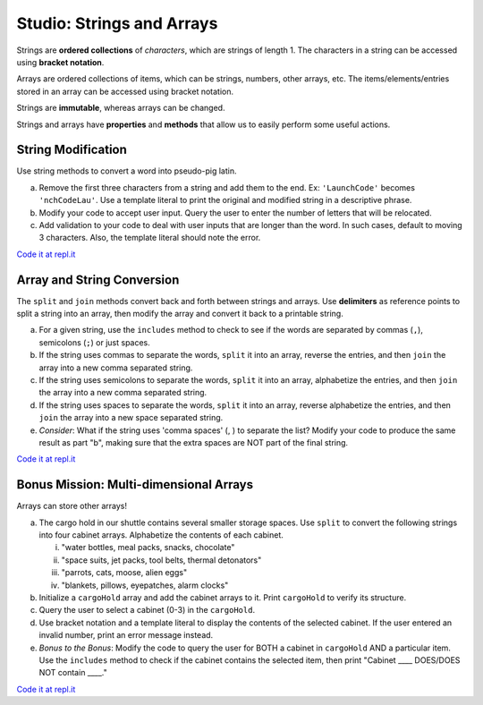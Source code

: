 Studio: Strings and Arrays
==========================

Strings are **ordered collections** of *characters*, which are strings of
length 1. The characters in a string can be accessed using
**bracket notation**.

Arrays are ordered collections of items, which can be strings, numbers,
other arrays, etc. The items/elements/entries stored in an array can be
accessed using bracket notation.

Strings are **immutable**, whereas arrays can be changed.

Strings and arrays have **properties** and **methods** that allow us to easily
perform some useful actions.

String Modification
-------------------

Use string methods to convert a word into pseudo-pig latin.

a. Remove the first three characters from a string and add them to the end.
   Ex: ``'LaunchCode'`` becomes ``'nchCodeLau'``. Use a template literal to
   print the original and modified string in a descriptive phrase.
b. Modify your code to accept user input. Query the user to enter the
   number of letters that will be relocated.
c. Add validation to your code to deal with user inputs that are longer than the
   word. In such cases, default to moving 3 characters. Also, the template
   literal should note the error.

`Code it at repl.it <https://repl.it/@launchcode/StringandArrayStudio01>`__

Array and String Conversion
----------------------------

The ``split`` and ``join`` methods convert back and forth between strings
and arrays. Use **delimiters** as reference points to split a string into an
array, then modify the array and convert it back to a printable string.

a. For a given string, use the ``includes`` method to check to see if the
   words are separated by commas (``,``), semicolons (``;``) or just spaces.
b. If the string uses commas to separate the words, ``split`` it into an array, reverse
   the entries, and then ``join`` the array into a new comma separated
   string.
c. If the string uses semicolons to separate the words, ``split`` it into an array,
   alphabetize the entries, and then ``join`` the array into a new comma
   separated string.
d. If the string uses spaces to separate the words, ``split`` it into an array, reverse
   alphabetize the entries, and then ``join`` the array into a new space
   separated string.
e. *Consider*: What if the string uses 'comma spaces' (, ) to separate the list? Modify your
   code to produce the same result as part "b", making sure that the extra
   spaces are NOT part of the final string.

`Code it at repl.it <https://repl.it/@launchcode/StringandArrayStudio02>`__

Bonus Mission: Multi-dimensional Arrays
---------------------------------------

Arrays can store other arrays!

a. The cargo hold in our shuttle contains several smaller storage spaces. Use
   ``split`` to convert the following strings into four cabinet arrays.
   Alphabetize the contents of each cabinet.

   i. "water bottles, meal packs, snacks, chocolate"
   ii. "space suits, jet packs, tool belts, thermal detonators"
   iii. "parrots, cats, moose, alien eggs"
   iv. "blankets, pillows, eyepatches, alarm clocks"

b. Initialize a ``cargoHold`` array and add the cabinet arrays to it. Print
   ``cargoHold`` to verify its structure.
c. Query the user to select a cabinet (0-3) in the ``cargoHold``.
d. Use bracket notation and a template literal to display the contents of
   the selected cabinet. If the user entered an invalid number, print an
   error message instead.
e. *Bonus to the Bonus*: Modify the code to query the user for BOTH a cabinet in
   ``cargoHold`` AND a particular item. Use the ``includes`` method to check
   if the cabinet contains the selected item, then print "Cabinet ____
   DOES/DOES NOT contain ____."

`Code it at repl.it <https://repl.it/@launchcode/StringandArrayStudio03>`__

